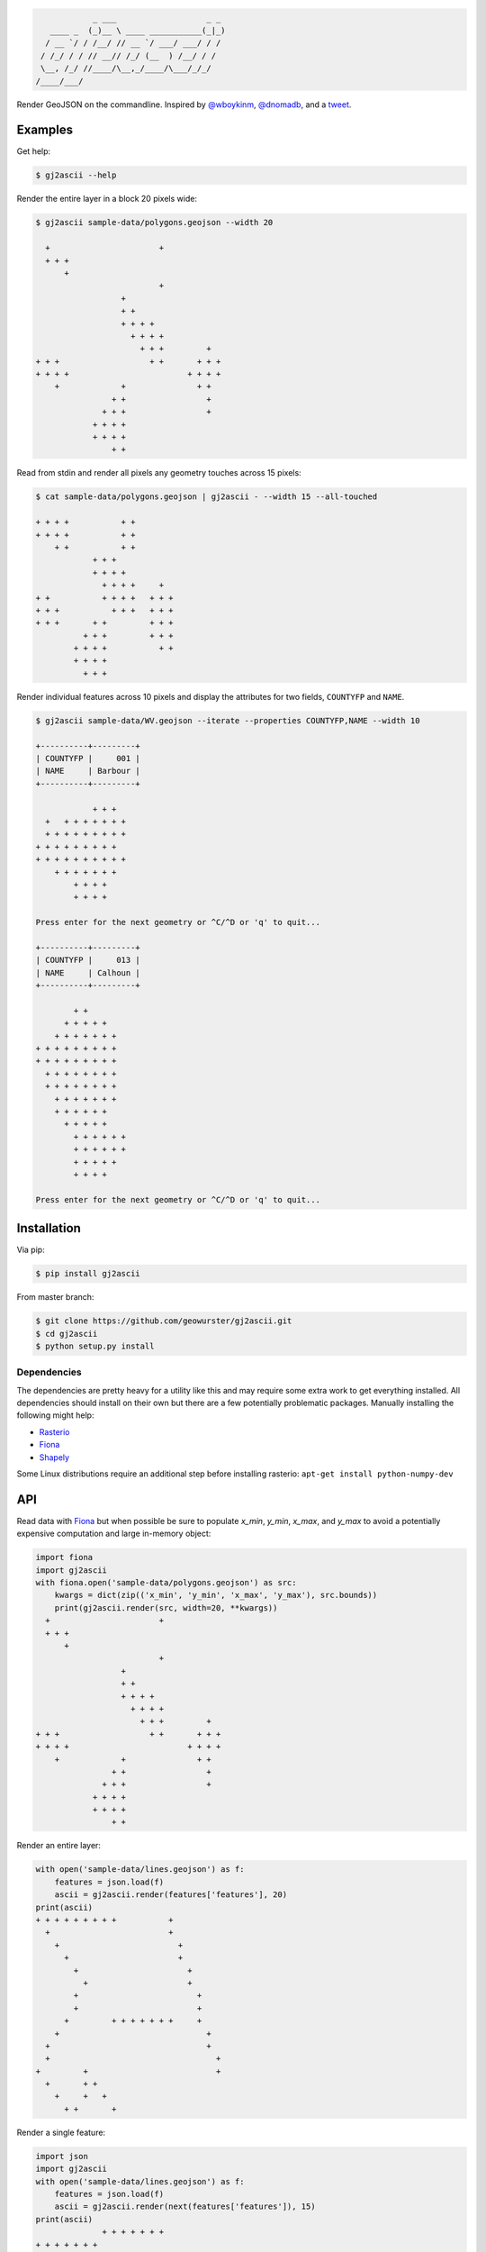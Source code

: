 .. code-block:: console

                _ ___                   _ _
       ____ _  (_)__ \ ____ ___________(_|_)
      / __ `/ / /__/ // __ `/ ___/ ___/ / /
     / /_/ / / // __// /_/ (__  ) /__/ / /
     \__, /_/ //____/\__,_/____/\___/_/_/
    /____/___/


.. image:: https://travis-ci.org/geowurster/gj2ascii.svg?branch=master
    :target: https://travis-ci.org/geowurster/gj2ascii


.. image:: https://coveralls.io/repos/geowurster/gj2ascii/badge.svg?branch=master
    :target: https://coveralls.io/r/geowurster/gj2ascii

Render GeoJSON on the commandline.  Inspired by `@wboykinm <https://github.com/wboykinm/>`__, `@dnomadb <https://github.com/dnomadb/>`__, and a `tweet <https://twitter.com/vtcraghead/status/575370039701929984>`__.


Examples
========

Get help:

.. code-block:: console

    $ gj2ascii --help


Render the entire layer in a block 20 pixels wide:

.. code-block:: console

    $ gj2ascii sample-data/polygons.geojson --width 20

      +                       +
      + + +
          +
                              +
                      +
                      + +
                      + + + +
                        + + + +
                          + + +         +
    + + +                   + +       + + +
    + + + +                         + + + +
        +             +               + +
                    + +                 +
                  + + +                 +
                + + + +
                + + + +
                    + +

Read from stdin and render all pixels any geometry touches across 15 pixels:

.. code-block:: console

    $ cat sample-data/polygons.geojson | gj2ascii - --width 15 --all-touched

    + + + +           + +
    + + + +           + +
        + +           + +
                + + +
                + + + +
                  + + + +     +
    + +           + + + +   + + +
    + + +           + + +   + + +
    + + +       + +         + + +
              + + +         + + +
            + + + +           + +
            + + + +
              + + +

Render individual features across 10 pixels and display the attributes for two
fields, ``COUNTYFP`` and ``NAME``.

.. code-block:: console

    $ gj2ascii sample-data/WV.geojson --iterate --properties COUNTYFP,NAME --width 10

    +----------+---------+
    | COUNTYFP |     001 |
    | NAME     | Barbour |
    +----------+---------+

                + + +
      +   + + + + + + +
      + + + + + + + + +
    + + + + + + + + +
    + + + + + + + + + +
        + + + + + + +
            + + + +
            + + + +

    Press enter for the next geometry or ^C/^D or 'q' to quit...

    +----------+---------+
    | COUNTYFP |     013 |
    | NAME     | Calhoun |
    +----------+---------+

            + +
          + + + + +
        + + + + + + +
    + + + + + + + + +
    + + + + + + + + +
      + + + + + + + +
      + + + + + + + +
        + + + + + + +
        + + + + + +
          + + + + +
            + + + + + +
            + + + + + +
            + + + + +
            + + + +

    Press enter for the next geometry or ^C/^D or 'q' to quit...


Installation
============

Via pip:

.. code-block:: console

    $ pip install gj2ascii

From master branch:

.. code-block:: console

    $ git clone https://github.com/geowurster/gj2ascii.git
    $ cd gj2ascii
    $ python setup.py install

Dependencies
------------

The dependencies are pretty heavy for a utility like this and may require some
extra work to get everything installed.  All dependencies should install on their
own but there are a few potentially problematic packages.  Manually installing
the following might help:

* `Rasterio <https://github.com/mapbox/rasterio#installation>`__
* `Fiona <https://github.com/toblerity/fiona#installation>`__
* `Shapely <https://github.com/toblerity/shapely#installing-shapely>`__

Some Linux distributions require an additional step before installing rasterio:
``apt-get install python-numpy-dev``


API
===

Read data with `Fiona <https://github.com/toblerity/fiona>`__ but when possible
be sure to populate `x_min`, `y_min`, `x_max`, and `y_max` to avoid a potentially
expensive computation and large in-memory object:

.. code-block:: python

    import fiona
    import gj2ascii
    with fiona.open('sample-data/polygons.geojson') as src:
        kwargs = dict(zip(('x_min', 'y_min', 'x_max', 'y_max'), src.bounds))
        print(gj2ascii.render(src, width=20, **kwargs))
      +                       +
      + + +
          +
                              +
                      +
                      + +
                      + + + +
                        + + + +
                          + + +         +
    + + +                   + +       + + +
    + + + +                         + + + +
        +             +               + +
                    + +                 +
                  + + +                 +
                + + + +
                + + + +
                    + +

Render an entire layer:

.. code-block:: python

    with open('sample-data/lines.geojson') as f:
        features = json.load(f)
        ascii = gj2ascii.render(features['features'], 20)
    print(ascii)
    + + + + + + + + +           +
      +                         +
        +                         +
          +                       +
            +                       +
              +                     +
            +                         +
            +                         +
          +         + + + + + + +     +
        +                               +
      +                                 +
      +                                   +
    +         +                           +
      +       + +
        +     +   +
          + +       +





Render a single feature:

.. code-block:: python

    import json
    import gj2ascii
    with open('sample-data/lines.geojson') as f:
        features = json.load(f)
        ascii = gj2ascii.render(next(features['features']), 15)
    print(ascii)
                  + + + + + + +
    + + + + + + +
    +
      + +
          +
            +
              + +
                  +
                    +
                  +
                +
                +
              +
            +
          +
        +
        +
      +
    +               +
      +             + +
        +           +   +
          +         +   +
            +     +       +
              +   +         +
                + +           +
                  +           +


Get the properties as a formatted table:

.. code-block:: python

    import json
    import gj2json
    with open('sample-data/WV.geojson') as f:
        features = json.load(f)
        table = gj2ascii.dict_table(features['features'][0]['properties'])
    print(table)
    +----------+----------------+
    | INTPTLAT |    +39.1397248 |
    | NAME     |        Barbour |
    | ALAND    |      883338808 |
    | CLASSFP  |             H1 |
    | FUNCSTAT |              A |
    | INTPTLON |   -079.9969466 |
    | LSAD     |             06 |
    | METDIVFP |           None |
    | GEOID    |          54001 |
    | AWATER   |        4639183 |
    | COUNTYFP |            001 |
    | CSAFP    |           None |
    | CBSAFP   |           None |
    | MTFCC    |          G4020 |
    | NAMELSAD | Barbour County |
    | STATEFP  |             54 |
    | COUNTYNS |       01696996 |
    +----------+----------------+


Developing
==========

.. code-block:: console

    $ git clone https://github.com/geowurster/gj2ascii.git
    $ cd gj2ascii
    $ virtualenv venv
    $ source venv/bin/activate
    $ pip install -r requirements-dev.txt
    $ pip install -e .
    $ nosetests --with-coverage


License
=======

See ``LICENSE.txt``.
